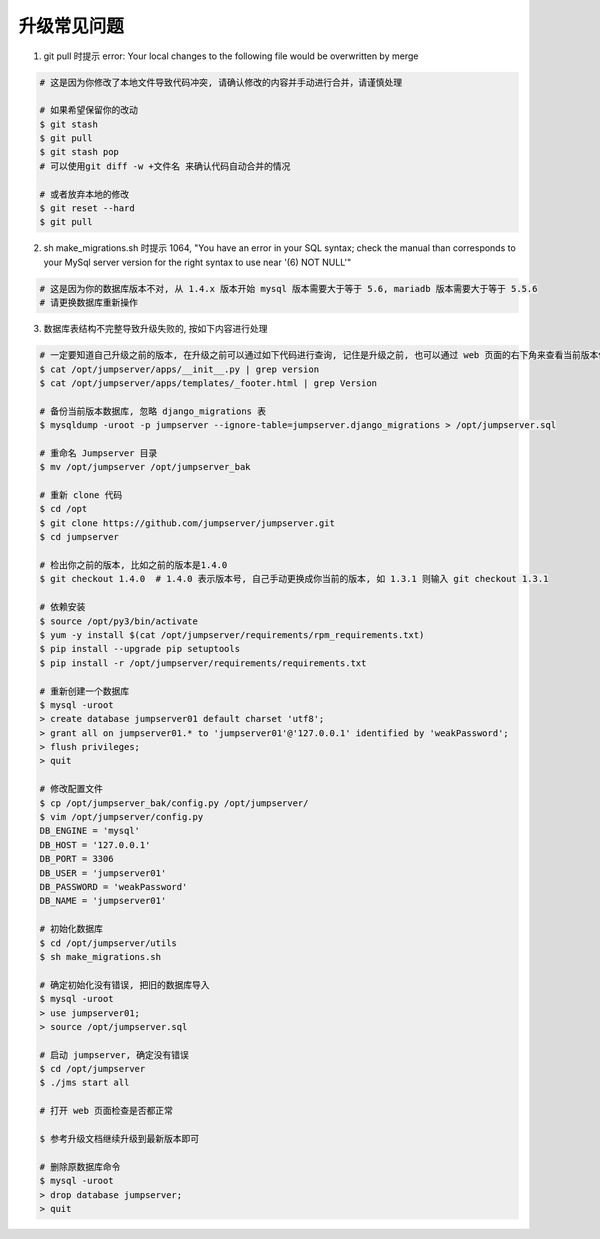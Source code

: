 升级常见问题
---------------------

1. git pull 时提示 error: Your local changes to the following file would be overwritten by merge

.. code-block:: shell

    # 这是因为你修改了本地文件导致代码冲突, 请确认修改的内容并手动进行合并，请谨慎处理

    # 如果希望保留你的改动
    $ git stash
    $ git pull
    $ git stash pop
    # 可以使用git diff -w +文件名 来确认代码自动合并的情况

    # 或者放弃本地的修改
    $ git reset --hard
    $ git pull

2. sh make_migrations.sh 时提示 1064, "You have an error in your SQL syntax; check the manual than corresponds to your MySql server version for the right syntax to use near '(6) NOT NULL'"

.. code-block:: vim

    # 这是因为你的数据库版本不对, 从 1.4.x 版本开始 mysql 版本需要大于等于 5.6, mariadb 版本需要大于等于 5.5.6
    # 请更换数据库重新操作

3. 数据库表结构不完整导致升级失败的, 按如下内容进行处理

.. code-block:: shell

    # 一定要知道自己升级之前的版本, 在升级之前可以通过如下代码进行查询, 记住是升级之前, 也可以通过 web 页面的右下角来查看当前版本信息
    $ cat /opt/jumpserver/apps/__init__.py | grep version
    $ cat /opt/jumpserver/apps/templates/_footer.html | grep Version

    # 备份当前版本数据库, 忽略 django_migrations 表
    $ mysqldump -uroot -p jumpserver --ignore-table=jumpserver.django_migrations > /opt/jumpserver.sql

    # 重命名 Jumpserver 目录
    $ mv /opt/jumpserver /opt/jumpserver_bak

    # 重新 clone 代码
    $ cd /opt
    $ git clone https://github.com/jumpserver/jumpserver.git
    $ cd jumpserver

    # 检出你之前的版本, 比如之前的版本是1.4.0
    $ git checkout 1.4.0  # 1.4.0 表示版本号, 自己手动更换成你当前的版本, 如 1.3.1 则输入 git checkout 1.3.1

    # 依赖安装
    $ source /opt/py3/bin/activate
    $ yum -y install $(cat /opt/jumpserver/requirements/rpm_requirements.txt)
    $ pip install --upgrade pip setuptools
    $ pip install -r /opt/jumpserver/requirements/requirements.txt

    # 重新创建一个数据库
    $ mysql -uroot
    > create database jumpserver01 default charset 'utf8';
    > grant all on jumpserver01.* to 'jumpserver01'@'127.0.0.1' identified by 'weakPassword';
    > flush privileges;
    > quit

    # 修改配置文件
    $ cp /opt/jumpserver_bak/config.py /opt/jumpserver/
    $ vim /opt/jumpserver/config.py
    DB_ENGINE = 'mysql'
    DB_HOST = '127.0.0.1'
    DB_PORT = 3306
    DB_USER = 'jumpserver01'
    DB_PASSWORD = 'weakPassword'
    DB_NAME = 'jumpserver01'

    # 初始化数据库
    $ cd /opt/jumpserver/utils
    $ sh make_migrations.sh

    # 确定初始化没有错误, 把旧的数据库导入
    $ mysql -uroot
    > use jumpserver01;
    > source /opt/jumpserver.sql

    # 启动 jumpserver, 确定没有错误
    $ cd /opt/jumpserver
    $ ./jms start all

    # 打开 web 页面检查是否都正常

    $ 参考升级文档继续升级到最新版本即可

    # 删除原数据库命令
    $ mysql -uroot
    > drop database jumpserver;
    > quit
